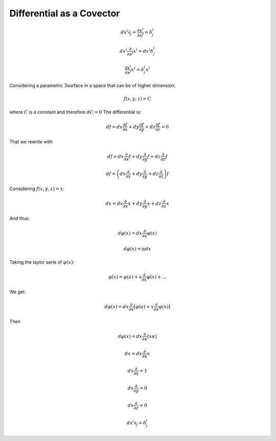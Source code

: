 Differential as a Covector
==========================

.. math:: dx^i ∂_j = \frac{∂x^i}{∂x^j} = δ^i_j

.. math:: dx^i \frac{∂}{∂ x^j} x^l = dx^i δ_j^l

.. math:: \frac{∂x^i}{∂x^j} x^l= δ^i_j x^l

Considering a parametric 3surface in a space that can be of higher dimension:

.. math:: f(x, y, z) = C

where :math:`C` is a constant and therefore :math:`dC=0` The differential is:

.. math:: df = dx \frac{∂f}{∂x} + dy \frac{∂f}{∂y} + dz \frac{∂f}{∂z} = 0

That we rewrite with

.. math:: df = dx \frac{∂}{∂x} f + dy \frac{∂}{∂y} f + dz \frac{∂}{∂z} f

.. math:: df = \left(dx \frac{∂}{∂x} + dy \frac{∂}{∂y} + dz \frac{∂}{∂z}\right) f

Considering :math:`f(x, y, z)=x`:

.. math:: dx = dx \frac{∂}{∂x} x + dy \frac{∂}{∂y} x + dz \frac{∂}{∂z} x

And thus:

.. math:: dφ(x) = dx \frac{∂}{∂x} φ(x)

.. math:: dφ(x) = α dx

Taking the taylor serie of :math:`φ(x)`:

.. math:: φ(x) = φ(a) + x \frac{∂}{∂x} φ(x) + ...

We get:

.. math:: dφ(x) = dx \frac{∂}{∂x} [φ(a) + x \frac{∂}{∂x} φ(x)]

Then

.. math:: dφ(x) = dx \frac{∂}{∂x} [x α]

.. math:: dx = dx \frac{∂}{∂x} x

.. math:: dx \frac{∂}{∂x} = 1

.. math:: dx \frac{∂}{∂y} = 0

.. math:: dx \frac{∂}{∂z} = 0

.. math:: dx^i ∂_j = δ^i_j
